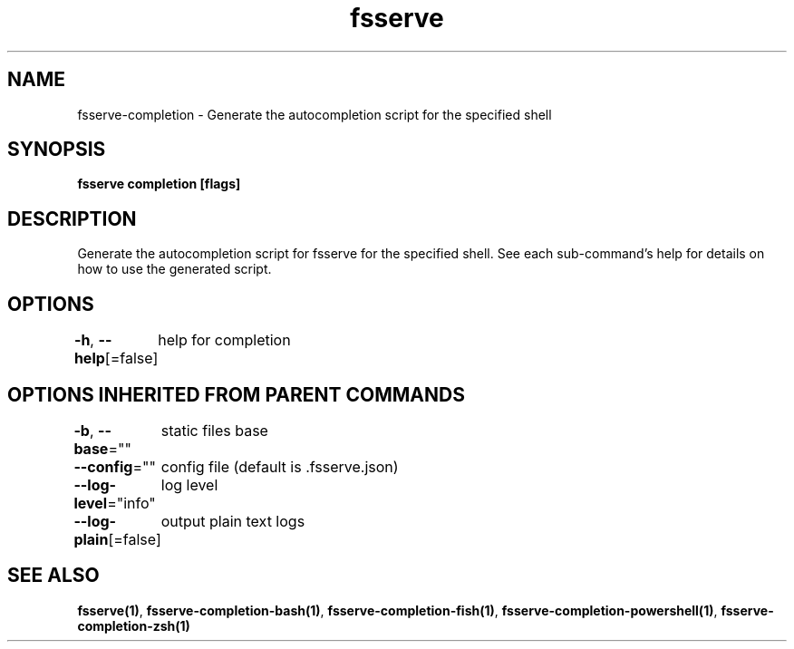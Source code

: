.nh
.TH "fsserve" "1" "Aug 2023" "Auto generated by spf13/cobra" ""

.SH NAME
.PP
fsserve-completion - Generate the autocompletion script for the specified shell


.SH SYNOPSIS
.PP
\fBfsserve completion [flags]\fP


.SH DESCRIPTION
.PP
Generate the autocompletion script for fsserve for the specified shell.
See each sub-command's help for details on how to use the generated script.


.SH OPTIONS
.PP
\fB-h\fP, \fB--help\fP[=false]
	help for completion


.SH OPTIONS INHERITED FROM PARENT COMMANDS
.PP
\fB-b\fP, \fB--base\fP=""
	static files base

.PP
\fB--config\fP=""
	config file (default is .fsserve.json)

.PP
\fB--log-level\fP="info"
	log level

.PP
\fB--log-plain\fP[=false]
	output plain text logs


.SH SEE ALSO
.PP
\fBfsserve(1)\fP, \fBfsserve-completion-bash(1)\fP, \fBfsserve-completion-fish(1)\fP, \fBfsserve-completion-powershell(1)\fP, \fBfsserve-completion-zsh(1)\fP
